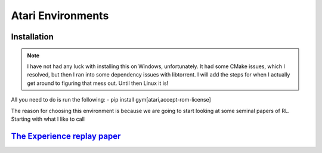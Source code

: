 Atari Environments
~~~~~~~~~~~~~~~~~~~~~~~~~~~~~~~~

Installation
========================================
.. note::
	I have not had any luck with installing this on Windows, unfortunately. It had some CMake issues, which I resolved, but then I ran into some dependency issues with libtorrent. I will add the steps for when I actually get around to figuring that mess out. Until then Linux it is!

All you need to do is run the following:
- pip install gym[atari,accept-rom-license]


The reason for choosing this environment is because we are going to start looking at some seminal papers of RL. Starting with what I like to call


`The Experience replay paper  <https://gymnasium.farama.org/environments/classic_control/cart_pole/>`_ 
========================================================================================================================
